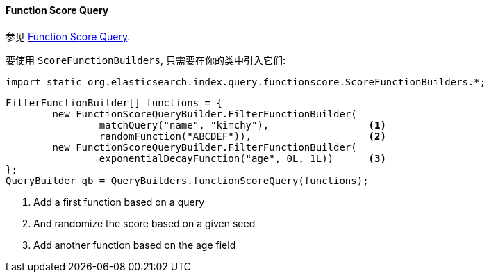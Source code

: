 [[java-query-dsl-function-score-query]]
==== Function Score Query

参见 https://www.elastic.co/guide/en/elasticsearch/reference/5.2/query-dsl-function-score-query.html[Function Score Query].

要使用 `ScoreFunctionBuilders`, 只需要在你的类中引入它们:

[source,java]
--------------------------------------------------
import static org.elasticsearch.index.query.functionscore.ScoreFunctionBuilders.*;
--------------------------------------------------

[source,java]
--------------------------------------------------
FilterFunctionBuilder[] functions = {
        new FunctionScoreQueryBuilder.FilterFunctionBuilder(
                matchQuery("name", "kimchy"),                 <1>
                randomFunction("ABCDEF")),                    <2>
        new FunctionScoreQueryBuilder.FilterFunctionBuilder(
                exponentialDecayFunction("age", 0L, 1L))      <3>
};
QueryBuilder qb = QueryBuilders.functionScoreQuery(functions);
--------------------------------------------------
<1> Add a first function based on a query
<2> And randomize the score based on a given seed
<3> Add another function based on the age field
